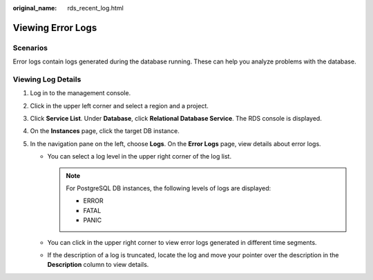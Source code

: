 :original_name: rds_recent_log.html

.. _rds_recent_log:

Viewing Error Logs
==================

**Scenarios**
-------------

Error logs contain logs generated during the database running. These can help you analyze problems with the database.

Viewing Log Details
-------------------

#. Log in to the management console.
#. Click |image1| in the upper left corner and select a region and a project.
#. Click **Service List**. Under **Database**, click **Relational Database Service**. The RDS console is displayed.
#. On the **Instances** page, click the target DB instance.
#. In the navigation pane on the left, choose **Logs**. On the **Error Logs** page, view details about error logs.

   -  You can select a log level in the upper right corner of the log list.

      .. note::

         For PostgreSQL DB instances, the following levels of logs are displayed:

         -  ERROR
         -  FATAL
         -  PANIC

   -  You can click |image2| in the upper right corner to view error logs generated in different time segments.
   -  If the description of a log is truncated, locate the log and move your pointer over the description in the **Description** column to view details.

.. |image1| image:: /_static/images/en-us_image_0000001786854381.png
.. |image2| image:: /_static/images/en-us_image_0000001739973828.png
